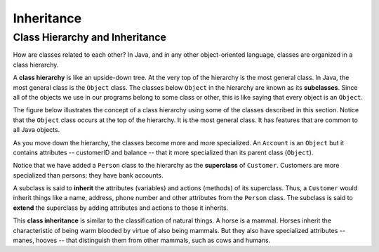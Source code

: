 Inheritance
===========

Class Hierarchy and Inheritance
-------------------------------

How are classes related to each other?
In Java, and in any other object-oriented language,
classes are organized in a class hierarchy.
    
A **class hierarchy** is like an upside-down tree.
At the very top of the hierarchy is the most general class.
In Java, the most general class is the ``Object`` class.
The classes below ``Object`` in the hierarchy are known as its **subclasses**.
Since all of the objects we use in our programs belong to some class or other,
this is like saying that every object is an ``Object``.


The figure below illustrates the concept of a class hierarchy using some of the classes described in this section.
Notice that the ``Object`` class occurs at the top of the hierarchy.
It is the most general class.
It has features that are common to all Java objects.

.. odsafig:: Images/classhier.png
   :align: center

As you move down the hierarchy,
the classes become more and more specialized.
An ``Account`` is an ``Object`` but it contains attributes -- customerID and balance -- that
it more specialized than its parent class (``Object``). 

Notice that we have added a ``Person`` class to the hierarchy as the **superclass** of ``Customer``.
Customers are more specialized than persons: they have bank accounts.       

A subclass is said to **inherit** the attributes (variables) and actions (methods) of its superclass. Thus,
a ``Customer`` would inherit things like a name, address, phone number and other attributes from the ``Person``
class. The subclass is said to **extend** the superclass by adding attributes and actions to those it
inherits. 

This **class inheritance** is similar to the classification of natural things.
A horse is a mammal. Horses inherit the characteristic of being warm blooded by virtue of 
also being mammals. But they also have specialized attributes -- manes, hooves -- that
distinguish them from other mammals, such as cows and humans.